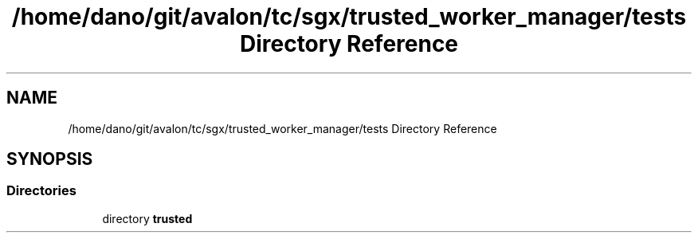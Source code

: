 .TH "/home/dano/git/avalon/tc/sgx/trusted_worker_manager/tests Directory Reference" 3 "Wed May 6 2020" "Version 0.5.0.dev1" "Hyperledger Avalon" \" -*- nroff -*-
.ad l
.nh
.SH NAME
/home/dano/git/avalon/tc/sgx/trusted_worker_manager/tests Directory Reference
.SH SYNOPSIS
.br
.PP
.SS "Directories"

.in +1c
.ti -1c
.RI "directory \fBtrusted\fP"
.br
.in -1c
